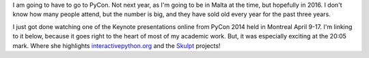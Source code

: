 .. title: PyCon 2014 Keynote Shout Out
.. slug: pycon-2014-keynote-shout-out
.. date: 04/30/2014 14:20:59 UTC
.. tags: Python
.. link: 
.. description: 
.. type: text

I am going to have to go to PyCon.  Not next year, as I'm going to be in Malta at the time, but hopefully in 2016.  I don't know how many people attend, but the number is big, and they have sold old every year for the past three years.

I just got done watching one of the Keynote presentations online from PyCon 2014 held in Montreal April 9-17.  I'm linking to it below, because it goes right to the heart of most of my academic work.  But, it was especially exciting at the 20:05 mark.  Where she highlights `interactivepython.org <http://interactivepython.org>`_ and the `Skulpt <http://skulpt.org>`_ projects!

.. video:: 4QOoAw6Su7M
